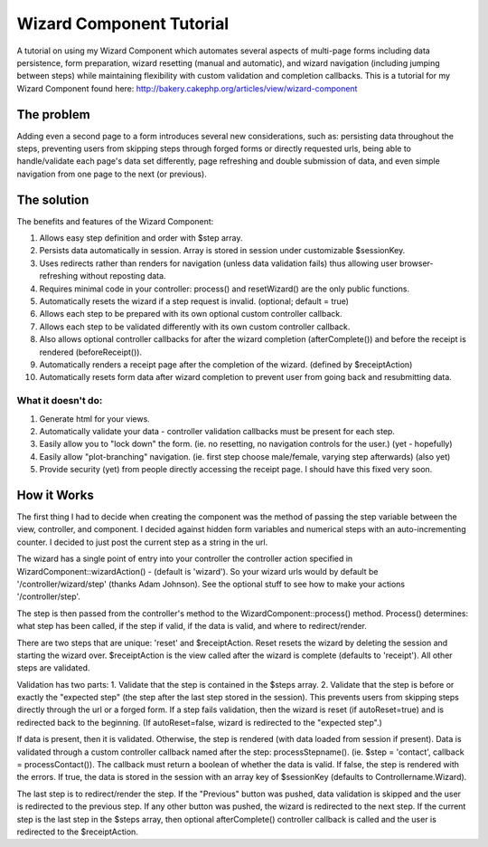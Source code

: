 Wizard Component Tutorial
=========================

A tutorial on using my Wizard Component which automates several
aspects of multi-page forms including data persistence, form
preparation, wizard resetting (manual and automatic), and wizard
navigation (including jumping between steps) while maintaining
flexibility with custom validation and completion callbacks.
This is a tutorial for my Wizard Component found here:
`http://bakery.cakephp.org/articles/view/wizard-component`_

The problem
~~~~~~~~~~~
Adding even a second page to a form introduces several new
considerations, such as: persisting data throughout the steps,
preventing users from skipping steps through forged forms or directly
requested urls, being able to handle/validate each page's data set
differently, page refreshing and double submission of data, and even
simple navigation from one page to the next (or previous).


The solution
~~~~~~~~~~~~
The benefits and features of the Wizard Component:


#. Allows easy step definition and order with $step array.
#. Persists data automatically in session. Array is stored in session
   under customizable $sessionKey.
#. Uses redirects rather than renders for navigation (unless data
   validation fails) thus allowing user browser-refreshing without
   reposting data.
#. Requires minimal code in your controller: process() and
   resetWizard() are the only public functions.
#. Automatically resets the wizard if a step request is invalid.
   (optional; default = true)
#. Allows each step to be prepared with its own optional custom
   controller callback.
#. Allows each step to be validated differently with its own custom
   controller callback.
#. Also allows optional controller callbacks for after the wizard
   completion (afterComplete()) and before the receipt is rendered
   (beforeReceipt()).
#. Automatically renders a receipt page after the completion of the
   wizard. (defined by $receiptAction)
#. Automatically resets form data after wizard completion to prevent
   user from going back and resubmitting data.


What it doesn't do:
```````````````````

#. Generate html for your views.
#. Automatically validate your data - controller validation callbacks
   must be present for each step.
#. Easily allow you to "lock down" the form. (ie. no resetting, no
   navigation controls for the user.) (yet - hopefully)
#. Easily allow "plot-branching" navigation. (ie. first step choose
   male/female, varying step afterwards) (also yet)
#. Provide security (yet) from people directly accessing the receipt
   page. I should have this fixed very soon.



How it Works
~~~~~~~~~~~~
The first thing I had to decide when creating the component was the
method of passing the step variable between the view, controller, and
component. I decided against hidden form variables and numerical steps
with an auto-incrementing counter. I decided to just post the current
step as a string in the url.

The wizard has a single point of entry into your controller the
controller action specified in WizardComponent::wizardAction() -
(default is 'wizard'). So your wizard urls would by default be
'/controller/wizard/step' (thanks Adam Johnson). See the optional
stuff to see how to make your actions '/controller/step'.

The step is then passed from the controller's method to the
WizardComponent::process() method. Process() determines: what step has
been called, if the step if valid, if the data is valid, and where to
redirect/render.

There are two steps that are unique: 'reset' and $receiptAction. Reset
resets the wizard by deleting the session and starting the wizard
over. $receiptAction is the view called after the wizard is complete
(defaults to 'receipt'). All other steps are validated.

Validation has two parts: 1. Validate that the step is contained in
the $steps array. 2. Validate that the step is before or exactly the
"expected step" (the step after the last step stored in the session).
This prevents users from skipping steps directly through the url or a
forged form. If a step fails validation, then the wizard is reset (if
autoReset=true) and is redirected back to the beginning. (If
autoReset=false, wizard is redirected to the "expected step".)

If data is present, then it is validated. Otherwise, the step is
rendered (with data loaded from session if present). Data is validated
through a custom controller callback named after the step:
processStepname(). (ie. $step = 'contact', callback =
processContact()). The callback must return a boolean of whether the
data is valid. If false, the step is rendered with the errors. If
true, the data is stored in the session with an array key of
$sessionKey (defaults to Controllername.Wizard).

The last step is to redirect/render the step. If the "Previous" button
was pushed, data validation is skipped and the user is redirected to
the previous step. If any other button was pushed, the wizard is
redirected to the next step. If the current step is the last step in
the $steps array, then optional afterComplete() controller callback is
called and the user is redirected to the $receiptAction.

.. _http://bakery.cakephp.org/articles/view/wizard-component: http://bakery.cakephp.org/articles/view/wizard-component

.. author:: jaredhoyt
.. categories:: articles, tutorials
.. tags:: tutorial,component,Wizard,Tutorials

